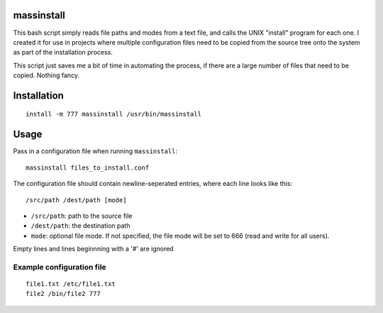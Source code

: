 massinstall
===========

This bash script simply reads file paths and modes from a text file,
and calls the UNIX "install" program for each one. I created it for use in
projects where multiple configuration files need to be copied from the source
tree onto the system as part of the installation process.

This script just saves me a bit of time in automating the process, if there are
a large number of files that need to be copied. Nothing fancy.


Installation
============

::

    install -m 777 massinstall /usr/bin/massinstall

Usage
=====

Pass in a configuration file when running ``massinstall``:

::

    massinstall files_to_install.conf

The configuration file should contain newline-seperated entries, where each
line looks like this:

::

    /src/path /dest/path [mode]

* ``/src/path``: path to the source file
* ``/dest/path``: the destination path
* ``mode``: optional file mode. If not specified, the file mode will be set to
  666 (read and write for all users).

Empty lines and lines beginnning with a '#' are ignored

Example configuration file
--------------------------

::

    file1.txt /etc/file1.txt
    file2 /bin/file2 777

